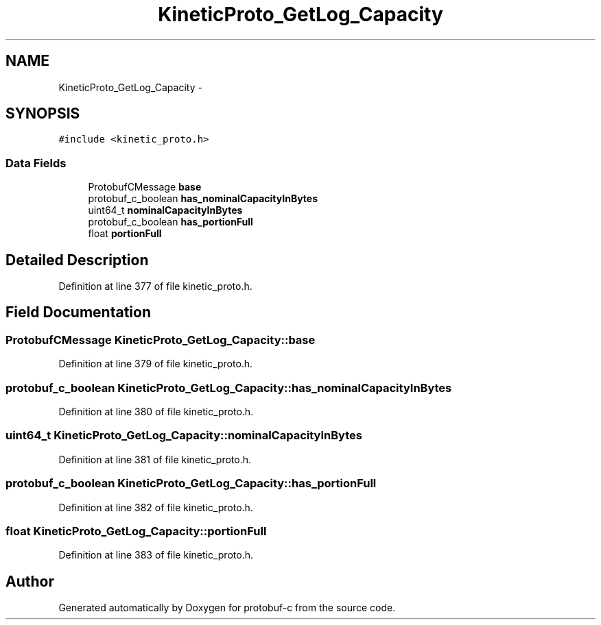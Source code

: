 .TH "KineticProto_GetLog_Capacity" 3 "Thu Sep 11 2014" "Version v0.6.0-beta-2" "protobuf-c" \" -*- nroff -*-
.ad l
.nh
.SH NAME
KineticProto_GetLog_Capacity \- 
.SH SYNOPSIS
.br
.PP
.PP
\fC#include <kinetic_proto\&.h>\fP
.SS "Data Fields"

.in +1c
.ti -1c
.RI "ProtobufCMessage \fBbase\fP"
.br
.ti -1c
.RI "protobuf_c_boolean \fBhas_nominalCapacityInBytes\fP"
.br
.ti -1c
.RI "uint64_t \fBnominalCapacityInBytes\fP"
.br
.ti -1c
.RI "protobuf_c_boolean \fBhas_portionFull\fP"
.br
.ti -1c
.RI "float \fBportionFull\fP"
.br
.in -1c
.SH "Detailed Description"
.PP 
Definition at line 377 of file kinetic_proto\&.h\&.
.SH "Field Documentation"
.PP 
.SS "ProtobufCMessage KineticProto_GetLog_Capacity::base"

.PP
Definition at line 379 of file kinetic_proto\&.h\&.
.SS "protobuf_c_boolean KineticProto_GetLog_Capacity::has_nominalCapacityInBytes"

.PP
Definition at line 380 of file kinetic_proto\&.h\&.
.SS "uint64_t KineticProto_GetLog_Capacity::nominalCapacityInBytes"

.PP
Definition at line 381 of file kinetic_proto\&.h\&.
.SS "protobuf_c_boolean KineticProto_GetLog_Capacity::has_portionFull"

.PP
Definition at line 382 of file kinetic_proto\&.h\&.
.SS "float KineticProto_GetLog_Capacity::portionFull"

.PP
Definition at line 383 of file kinetic_proto\&.h\&.

.SH "Author"
.PP 
Generated automatically by Doxygen for protobuf-c from the source code\&.
